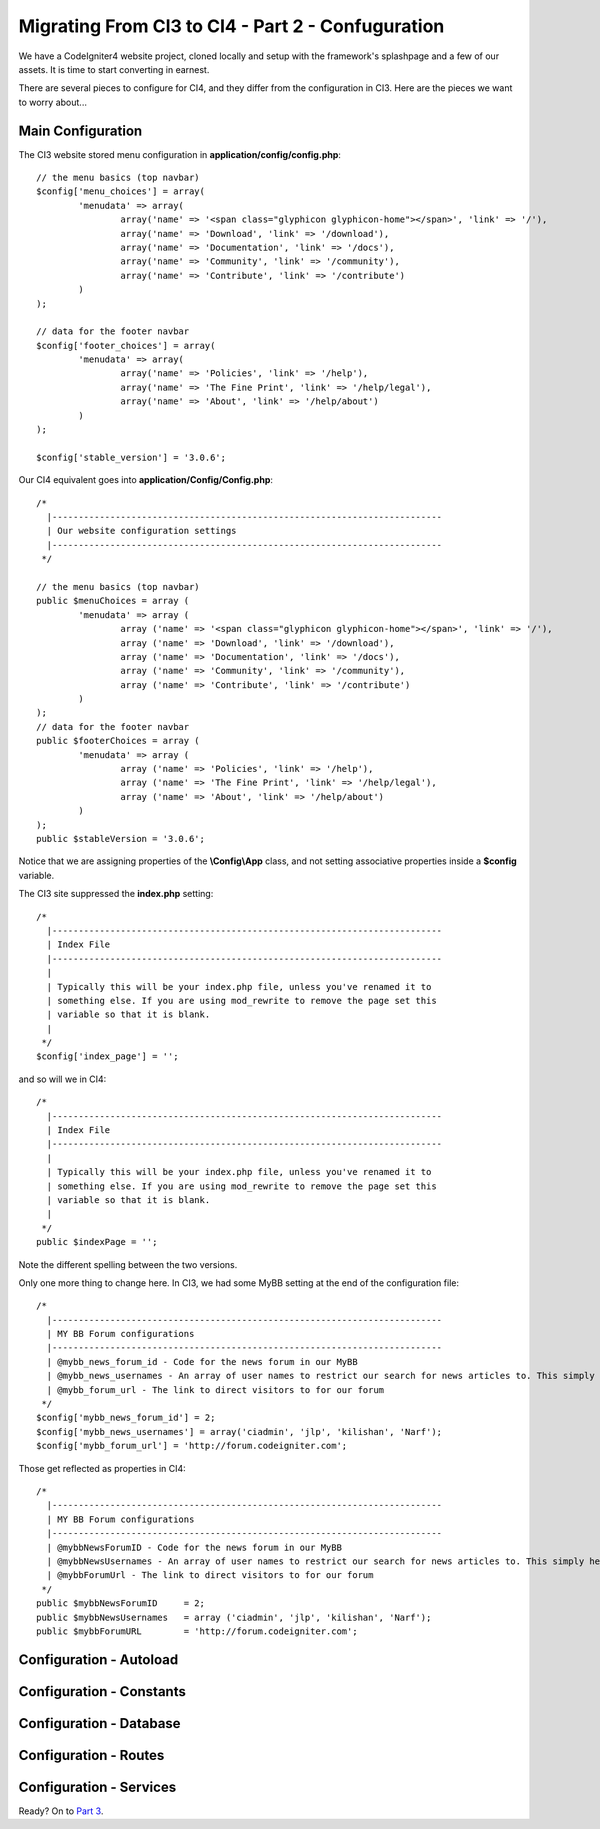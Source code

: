 ##################################################
Migrating From CI3 to CI4 - Part 2 - Confuguration
##################################################

We have a CodeIgniter4 website project, cloned locally and setup with the 
framework's splashpage and a few of our assets. It is time to start converting in earnest.

There are several pieces to configure for CI4, and they differ from the 
configuration in CI3. Here are the pieces we want to worry about...

Main Configuration
==================

The CI3 website stored menu configuration in **application/config/config.php**::

    // the menu basics (top navbar)
    $config['menu_choices'] = array(
            'menudata' => array(
                    array('name' => '<span class="glyphicon glyphicon-home"></span>', 'link' => '/'),
                    array('name' => 'Download', 'link' => '/download'),
                    array('name' => 'Documentation', 'link' => '/docs'),
                    array('name' => 'Community', 'link' => '/community'),
                    array('name' => 'Contribute', 'link' => '/contribute')
            )
    );

    // data for the footer navbar
    $config['footer_choices'] = array(
            'menudata' => array(
                    array('name' => 'Policies', 'link' => '/help'),
                    array('name' => 'The Fine Print', 'link' => '/help/legal'),
                    array('name' => 'About', 'link' => '/help/about')
            )
    );

    $config['stable_version'] = '3.0.6';


Our CI4 equivalent goes into **application/Config/Config.php**::

	/*
	  |--------------------------------------------------------------------------
	  | Our website configuration settings
	  |--------------------------------------------------------------------------
	 */

	// the menu basics (top navbar)
	public $menuChoices = array (
		'menudata' => array (
			array ('name' => '<span class="glyphicon glyphicon-home"></span>', 'link' => '/'),
			array ('name' => 'Download', 'link' => '/download'),
			array ('name' => 'Documentation', 'link' => '/docs'),
			array ('name' => 'Community', 'link' => '/community'),
			array ('name' => 'Contribute', 'link' => '/contribute')
		)
	);
	// data for the footer navbar
	public $footerChoices = array (
		'menudata' => array (
			array ('name' => 'Policies', 'link' => '/help'),
			array ('name' => 'The Fine Print', 'link' => '/help/legal'),
			array ('name' => 'About', 'link' => '/help/about')
		)
	);
	public $stableVersion = '3.0.6';

Notice that we are assigning properties of the **\\Config\\App** class, and not
setting associative properties inside a **$config** variable.

The CI3 site suppressed the **index.php** setting::

    /*
      |--------------------------------------------------------------------------
      | Index File
      |--------------------------------------------------------------------------
      |
      | Typically this will be your index.php file, unless you've renamed it to
      | something else. If you are using mod_rewrite to remove the page set this
      | variable so that it is blank.
      |
     */
    $config['index_page'] = '';

and so will we in CI4::

            /*
              |--------------------------------------------------------------------------
              | Index File
              |--------------------------------------------------------------------------
              |
              | Typically this will be your index.php file, unless you've renamed it to
              | something else. If you are using mod_rewrite to remove the page set this
              | variable so that it is blank.
              |
             */
            public $indexPage = '';

Note the different spelling between the two versions.

Only one more thing to change here. In CI3, we had some MyBB setting at the 
end of the configuration file::

    /*
      |--------------------------------------------------------------------------
      | MY BB Forum configurations
      |--------------------------------------------------------------------------
      | @mybb_news_forum_id - Code for the news forum in our MyBB
      | @mybb_news_usernames - An array of user names to restrict our search for news articles to. This simply helps limit the work to do.
      | @mybb_forum_url - The link to direct visitors to for our forum
     */
    $config['mybb_news_forum_id'] = 2;
    $config['mybb_news_usernames'] = array('ciadmin', 'jlp', 'kilishan', 'Narf');
    $config['mybb_forum_url'] = 'http://forum.codeigniter.com';

Those get reflected as properties in CI4::

	/*
	  |--------------------------------------------------------------------------
	  | MY BB Forum configurations
	  |--------------------------------------------------------------------------
	  | @mybbNewsForumID - Code for the news forum in our MyBB
	  | @mybbNewsUsernames - An array of user names to restrict our search for news articles to. This simply helps limit the work to do.
	  | @mybbForumUrl - The link to direct visitors to for our forum
	 */
	public $mybbNewsForumID     = 2;
	public $mybbNewsUsernames   = array ('ciadmin', 'jlp', 'kilishan', 'Narf');
	public $mybbForumURL	    = 'http://forum.codeigniter.com';



Configuration - Autoload
========================

Configuration - Constants
=========================

Configuration - Database
========================

Configuration - Routes
======================

Configuration - Services
========================

Ready? On to `Part 3 <./migration3.rst>`_.